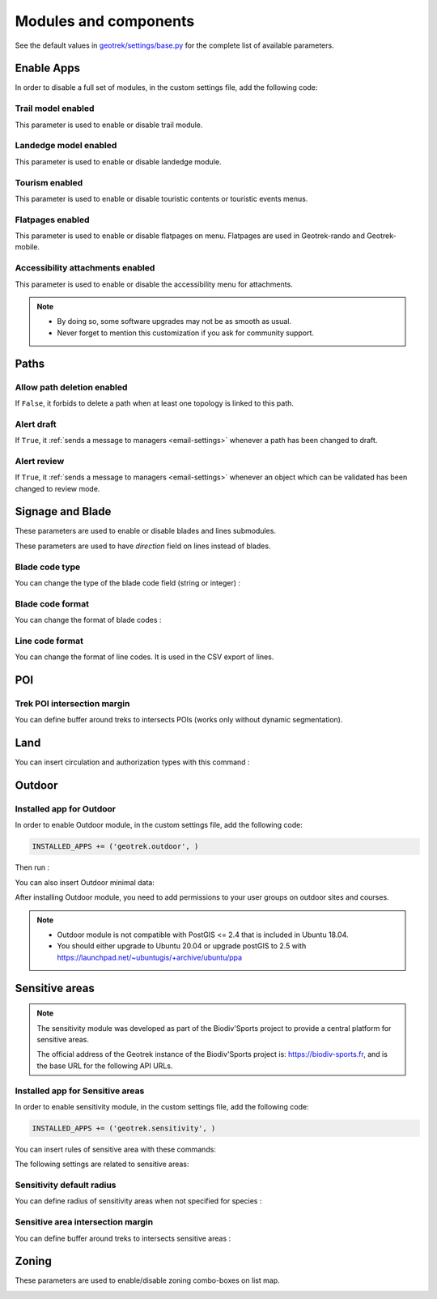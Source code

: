 .. _modules-and-components:

=======================
Modules and components
=======================

See the default values in `geotrek/settings/base.py <https://github.com/GeotrekCE/Geotrek-admin/blob/master/geotrek/settings/base.py>`_ for the complete list of available parameters.

Enable Apps
------------

In order to disable a full set of modules, in the custom settings file, add the following code:

.. md-tab-set::
    :name: disable-app-tabs

    .. md-tab-item:: Examples of disabling apps

         .. code-block:: python
    
              # Disable infrastructure and maintenance
              _INSTALLED_APPS = list(INSTALLED_APPS)
              _INSTALLED_APPS.remove('geotrek.infrastructure')
              _INSTALLED_APPS.remove('geotrek.maintenance')
              INSTALLED_APPS = _INSTALLED_APPS

    .. md-tab-item:: Default enabled apps

         .. code-block:: python
    
              INSTALLED_APPS = (
                'geotrek.cirkwi',
                'geotrek.authent',
                'geotrek.common',
                'geotrek.altimetry',
                'geotrek.core',
                'geotrek.infrastructure',
                'geotrek.signage',
                'geotrek.maintenance',
                'geotrek.zoning',
                'geotrek.land',
                'geotrek.trekking',
                'geotrek.tourism',
                'geotrek.flatpages',
                'geotrek.feedback',
                'geotrek.api',
              )


Trail model enabled
~~~~~~~~~~~~~~~~~~~~
.. ns-only::

    .. 

This parameter is used to enable or disable trail module.

.. md-tab-set::
    :name: trail-model-enabled-tabs

    .. md-tab-item:: Default configuration

         .. code-block:: python
    
                TRAIL_MODEL_ENABLED = True

    .. md-tab-item:: Example

         .. code-block:: python
    
                TRAIL_MODEL_ENABLED = False

Landedge model enabled
~~~~~~~~~~~~~~~~~~~~~~~

.. ns-only::

    .. 

This parameter is used to enable or disable landedge module.

.. md-tab-set::
    :name: landedge-model-enabled-tabs

    .. md-tab-item:: Default configuration
    
         .. code-block:: python
    
                LANDEDGE_MODEL_ENABLED = True

    .. md-tab-item:: Example

         .. code-block:: python
    
                LANDEDGE_MODEL_ENABLED = False


Tourism enabled
~~~~~~~~~~~~~~~~~

This parameter is used to enable or disable touristic contents or touristic events menus. 

.. md-tab-set::
    :name: tourism-enabled-tabs

    .. md-tab-item:: Default configuration

         .. code-block:: python
    
                TOURISM_ENABLED = True

    .. md-tab-item:: Example

         .. code-block:: python
    
                TOURISM_ENABLED = False

Flatpages enabled
~~~~~~~~~~~~~~~~~~~~

This parameter is used to enable or disable flatpages on menu. Flatpages are used in Geotrek-rando and Geotrek-mobile.

.. md-tab-set::
    :name: flatpages-enabled-tabs

    .. md-tab-item:: Default configuration

         .. code-block:: python
    
                FLATPAGES_ENABLED = True

    .. md-tab-item:: Example

         .. code-block:: python
    
                FLATPAGES_ENABLED = False

Accessibility attachments enabled
~~~~~~~~~~~~~~~~~~~~~~~~~~~~~~~~~~~

This parameter is used to enable or disable the accessibility menu for attachments.

.. md-tab-set::
    :name: accessibility-attachements-enabled-tabs

    .. md-tab-item:: Default configuration

         .. code-block:: python
    
                ACCESSIBILITY_ATTACHMENTS_ENABLED = True

    .. md-tab-item:: Example

         .. code-block:: python
    
                ACCESSIBILITY_ATTACHMENTS_ENABLED = False

.. note::
  - By doing so, some software upgrades may not be as smooth as usual.
  - Never forget to mention this customization if you ask for community support.

Paths
------

Allow path deletion enabled
~~~~~~~~~~~~~~~~~~~~~~~~~~~~~~

If ``False``, it forbids to delete a path when at least one topology is linked to this path.

.. md-tab-set::
    :name: allow-path-deletion-topology-tabs

    .. md-tab-item:: Default configuration

         .. code-block:: python
    
                ALLOW_PATH_DELETION_TOPOLOGY = False

    .. md-tab-item:: Example

         .. code-block:: python
    
                ALLOW_PATH_DELETION_TOPOLOGY = True

Alert draft
~~~~~~~~~~~~~

If ``True``, it :ref:`sends a message to managers <email-settings>` whenever a path has been changed to draft.

.. md-tab-set::
    :name: alert-draft-tabs

    .. md-tab-item:: Default configuration

         .. code-block:: python
    
                ALERT_DRAFT = False

    .. md-tab-item:: Example

         .. code-block:: python
    
                ALERT_DRAFT = True

Alert review
~~~~~~~~~~~~~

If ``True``, it :ref:`sends a message to managers <email-settings>` whenever an object which can be validated has been changed to review mode.

.. md-tab-set::
    :name: alert-review-tabs

    .. md-tab-item:: Default configuration

         .. code-block:: python
    
                ALERT_REVIEW = False

    .. md-tab-item:: Example

         .. code-block:: python
    
                ALERT_REVIEW = True


Signage and Blade
-------------------

These parameters are used to enable or disable blades and lines submodules.

.. md-tab-set::
    :name: signage-blade-tabs

    .. md-tab-item:: Default configuration

         .. code-block:: python
    
                BLADE_ENABLED = True
                LINE_ENABLED = True

    .. md-tab-item:: Example

         .. code-block:: python
    
                BLADE_ENABLED = False
                LINE_ENABLED = True

These parameters are used to have `direction` field on lines instead of blades.

.. md-tab-set::
    :name: direction-on-lines-enabled-tabs

    .. md-tab-item:: Default configuration

         .. code-block:: python
    
                DIRECTION_ON_LINES_ENABLED = False

    .. md-tab-item:: Example

         .. code-block:: python
    
                DIRECTION_ON_LINES_ENABLED = True

Blade code type
~~~~~~~~~~~~~~~~

You can change the type of the blade code field (string or integer) :

.. md-tab-set::
    :name: blade-code-type-tabs

    .. md-tab-item:: Default configuration

         .. code-block:: python
    
                BLADE_CODE_TYPE = INT

    .. md-tab-item:: Example

         .. code-block:: python
    
                BLADE_CODE_TYPE = STR


Blade code format
~~~~~~~~~~~~~~~~~~

You can change the format of blade codes :

.. md-tab-set::
    :name: blade-code-format-tabs

    .. md-tab-item:: Default configuration

         .. code-block:: python
    
              BLADE_CODE_FORMAT = "{signagecode}-{bladenumber}"

    .. md-tab-item:: Example

        .. info::
            It will display : ``CD99.XIDNZEIU.01 (first blade of XIDNZEIU)``

          .. code-block:: python
      
                BLADE_CODE_FORMAT = "CD99.{signagecode}.{bladenumber}"

        

Line code format
~~~~~~~~~~~~~~~~~

You can change the format of line codes. It is used in the CSV export of lines.

.. md-tab-set::
    :name: line-code-format-tabs

    .. md-tab-item:: Default configuration

         .. code-block:: python
    
              LINE_CODE_FORMAT = "{signagecode}-{bladenumber}-{linenumber}"

    .. md-tab-item:: Example

        .. info::
            It will display : ``CD99.XIDNZEIU-01.02``

          .. code-block:: python
      
                BLADE_CODE_FORMAT = "CD99.{signagecode}-{bladenumber}.{linenumber}"
         
.. _trek-poi-intersection:

POI
----

Trek POI intersection margin
~~~~~~~~~~~~~~~~~~~~~~~~~~~~~~

You can define buffer around treks to intersects POIs (works only without dynamic segmentation).

.. md-tab-set::
    :name: trek-poi-intersection-marging-tabs

    .. md-tab-item:: Default configuration

         .. code-block:: python
    
                TREK_POI_INTERSECTION_MARGIN = 500  # meters

    .. md-tab-item:: Example

         .. code-block:: python
    
                TREK_POI_INTERSECTION_MARGIN = 800  # meters


Land
-----

You can insert circulation and authorization types with this command :

.. md-tab-set::
    :name: loaddata-circulation-tabs

    .. md-tab-item:: With Debian

         .. code-block:: bash
    
                sudo geotrek loaddata /opt/geotrek-admin/lib/python*/site-packages/geotrek/land/fixtures/circulations.json

    .. md-tab-item:: With Docker

         .. code-block:: python
    
                docker compose run --rm web ./manage.py loaddata /opt/geotrek-admin/lib/python*/site-packages/geotrek/land/fixtures/circulations.json

.. _outdoor:

Outdoor
--------

Installed app for Outdoor
~~~~~~~~~~~~~~~~~~~~~~~~~~~~

In order to enable Outdoor module, in the custom settings file, add the following code:

.. code-block:: python

    INSTALLED_APPS += ('geotrek.outdoor', )

Then run :

.. md-tab-set::
    :name: install-outdoor-tabs

    .. md-tab-item:: With Debian

         .. code-block:: bash
    
                sudo dpkg-reconfigure -pcritical geotrek-admin

    .. md-tab-item:: With Docker

         .. code-block:: python
    
                docker compose run --rm web update.sh

You can also insert Outdoor minimal data:

.. md-tab-set::
    :name: loaddata-outdoor-minimal-data-tabs

    .. md-tab-item:: With Debian

         .. code-block:: bash
    
                sudo geotrek loaddata /opt/geotrek-admin/lib/python*/site-packages/geotrek/outdoor/fixtures/basic.json

    .. md-tab-item:: With Docker

         .. code-block:: python
    
                docker compose run --rm web ./manage.py loaddata /opt/geotrek-admin/lib/python*/site-packages/geotrek/outdoor/fixtures/basic.json


After installing Outdoor module, you need to add permissions to your user groups on outdoor sites and courses.

.. note::
  - Outdoor module is not compatible with PostGIS <= 2.4 that is included in Ubuntu 18.04.
  - You should either upgrade to Ubuntu 20.04 or upgrade postGIS to 2.5 with https://launchpad.net/~ubuntugis/+archive/ubuntu/ppa

.. _sensitivity:

Sensitive areas
-----------------

.. note::
    The sensitivity module was developed as part of the Biodiv'Sports project to provide a central platform for sensitive areas. 

    The official address of the Geotrek instance of the Biodiv'Sports project is: https://biodiv-sports.fr, and is the base URL for the following API URLs.

Installed app for Sensitive areas
~~~~~~~~~~~~~~~~~~~~~~~~~~~~~~~~~~~

In order to enable sensitivity module, in the custom settings file, add the following code:

.. code-block:: python

    INSTALLED_APPS += ('geotrek.sensitivity', )


You can insert rules of sensitive area with these commands:

.. md-tab-set::
    :name: loaddata-outdoor-tabs

    .. md-tab-item:: With Debian

         .. code-block:: bash
    
                sudo geotrek loaddata /opt/geotrek-admin/lib/python*/site-packages/geotrek/sensitivity/fixtures/rules.json
                cp -r /opt/geotrek-admin/lib/python*/site-packages/geotrek/sensitivity/fixtures/upload/rules/ /opt/geotrek-admin/var/media/upload/

    .. md-tab-item:: With Docker

         .. code-block:: python
    
                docker compose run --rm web ./manage.py loaddata /opt/geotrek-admin/lib/python*/site-packages/geotrek/sensitivity/fixtures/rules.json
                cp -r /opt/geotrek-admin/lib/python*/site-packages/geotrek/sensitivity/fixtures/upload/rules/ /opt/geotrek-admin/var/media/upload/

The following settings are related to sensitive areas:

Sensitivity default radius
~~~~~~~~~~~~~~~~~~~~~~~~~~~

You can define radius of sensitivity areas when not specified for species :

.. md-tab-set::
    :name: sensitivity-default-radius-tabs

    .. md-tab-item:: Default configuration

         .. code-block:: python
    
                SENSITIVITY_DEFAULT_RADIUS = 100  # meters

    .. md-tab-item:: Example

         .. code-block:: python
    
                SENSITIVITY_DEFAULT_RADIUS = 200  # meters


Sensitive area intersection margin
~~~~~~~~~~~~~~~~~~~~~~~~~~~~~~~~~~~

You can define buffer around treks to intersects sensitive areas :

.. md-tab-set::
    :name: sensitive-areas-intersection-margin-tabs

    .. md-tab-item:: Default configuration

         .. code-block:: python
    
                SENSITIVE_AREA_INTERSECTION_MARGIN = 500  # meters

    .. md-tab-item:: Example

         .. code-block:: python
    
                SENSITIVE_AREA_INTERSECTION_MARGIN = 800  # meters

.. notes

    # Take care if you change this value after adding data. You should update buffered geometry in SQL.
    ```UPDATE sensitivity_sensitivearea SET geom_buffered = ST_BUFFER(geom, <your new value>);```

.. seealso::
  
  See :ref:`sensitive-areas-import` to import data.

Zoning
--------

These parameters are used to enable/disable zoning combo-boxes on list map.

.. md-tab-set::
    :name: zoning-combo-boxes-tabs

    .. md-tab-item:: Default configuration

         .. code-block:: python
    
              LAND_BBOX_CITIES_ENABLED = True
              LAND_BBOX_DISTRICTS_ENABLED = True
              LAND_BBOX_AREAS_ENABLED = False

    .. md-tab-item:: Example

         .. code-block:: python
    
              LAND_BBOX_CITIES_ENABLED = False
              LAND_BBOX_DISTRICTS_ENABLED = False
              LAND_BBOX_AREAS_ENABLED = False

.. image:: ../images/advanced-configuration/zoning-combo-boxes.png
   :align: center
   :alt: Zoning combo boxes